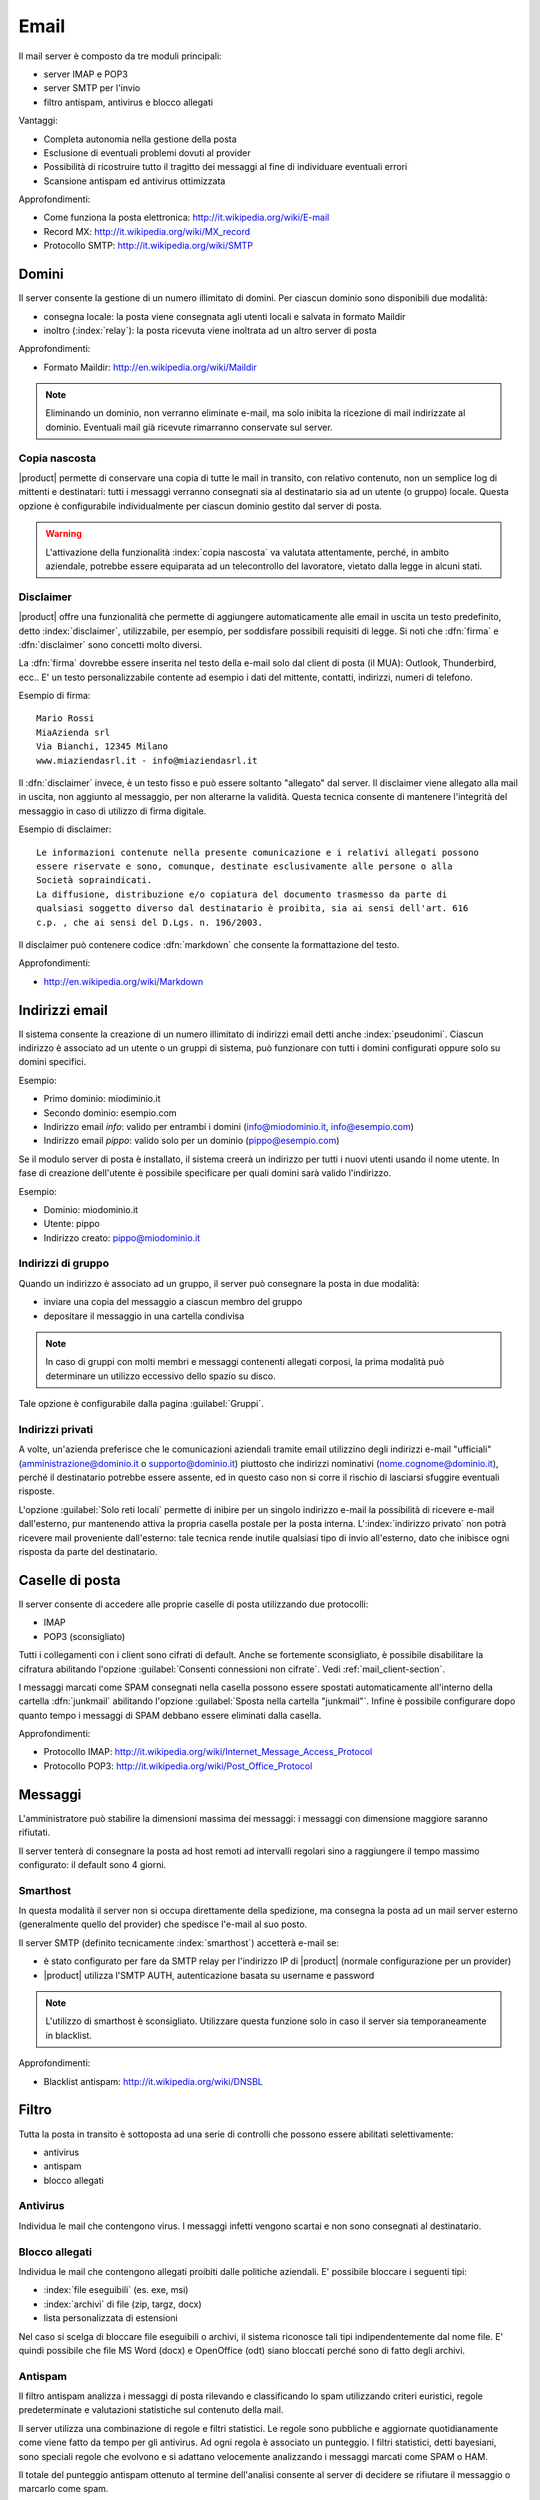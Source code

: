 .. _email-section:

=====
Email
=====

Il mail server è composto da tre moduli principali:

* server IMAP e POP3
* server SMTP per l'invio
* filtro antispam, antivirus e blocco allegati

Vantaggi:

* Completa autonomia nella gestione della posta
* Esclusione di eventuali problemi dovuti al provider
* Possibilità di ricostruire tutto il tragitto dei messaggi al fine di individuare eventuali errori
* Scansione antispam ed antivirus ottimizzata

Approfondimenti:
 
* Come funziona la posta elettronica: http://it.wikipedia.org/wiki/E-mail
* Record MX: http://it.wikipedia.org/wiki/MX_record
* Protocollo SMTP: http://it.wikipedia.org/wiki/SMTP


Domini
======

Il server consente la gestione di un numero illimitato di domini.
Per ciascun dominio sono disponibili due modalità:

* consegna locale: la posta viene consegnata agli utenti locali e salvata in formato Maildir
* inoltro (:index:`relay`): la posta ricevuta viene inoltrata ad un altro server di posta

Approfondimenti:

* Formato Maildir: http://en.wikipedia.org/wiki/Maildir


.. note:: Eliminando un dominio, non verranno eliminate e-mail, 
   ma solo inibita la ricezione di mail indirizzate al dominio. 
   Eventuali mail già ricevute rimarranno conservate sul server.

Copia nascosta
--------------

|product| permette di conservare una copia di tutte le mail in transito, con relativo contenuto,
non un semplice log di mittenti e destinatari: tutti i messaggi verranno consegnati sia al destinatario sia 
ad un utente (o gruppo) locale.
Questa opzione è configurabile individualmente per ciascun dominio gestito dal server di posta.

.. warning:: L'attivazione della funzionalità :index:`copia nascosta` va valutata attentamente, 
   perché, in ambito aziendale, potrebbe essere equiparata ad un telecontrollo del lavoratore, 
   vietato dalla legge in alcuni stati.

Disclaimer
----------

|product| offre una funzionalità che permette di aggiungere automaticamente alle email in uscita un testo predefinito, 
detto :index:`disclaimer`, utilizzabile, per esempio, per soddisfare possibili requisiti di legge.
Si noti che :dfn:`firma` e :dfn:`disclaimer` sono concetti molto diversi.

La :dfn:`firma` dovrebbe essere inserita nel testo della e-mail solo dal client di posta (il MUA): Outlook, Thunderbird, ecc..
E' un testo personalizzabile contente ad esempio i dati del mittente, contatti, indirizzi, numeri di telefono.

Esempio di firma: ::

 Mario Rossi
 MiaAzienda srl
 Via Bianchi, 12345 Milano
 www.miaziendasrl.it - info@miaziendasrl.it

Il :dfn:`disclaimer` invece, è un testo fisso e può essere soltanto "allegato" dal server.
Il disclaimer viene allegato alla mail in uscita, non aggiunto al messaggio, per non alterarne la validità.
Questa tecnica consente di mantenere l'integrità del messaggio in caso di utilizzo di firma digitale.

Esempio di disclaimer: ::

 Le informazioni contenute nella presente comunicazione e i relativi allegati possono
 essere riservate e sono, comunque, destinate esclusivamente alle persone o alla
 Società sopraindicati.
 La diffusione, distribuzione e/o copiatura del documento trasmesso da parte di
 qualsiasi soggetto diverso dal destinatario è proibita, sia ai sensi dell'art. 616
 c.p. , che ai sensi del D.Lgs. n. 196/2003.

Il disclaimer può contenere codice :dfn:`markdown` che consente la formattazione del testo.

Approfondimenti:

* http://en.wikipedia.org/wiki/Markdown


Indirizzi email
===============

Il sistema consente la creazione di un numero illimitato di indirizzi email detti anche :index:`pseudonimi`.
Ciascun indirizzo è associato ad un utente o un gruppi di sistema,
può funzionare con tutti i domini configurati oppure solo su domini specifici.

Esempio:

* Primo dominio: miodiminio.it
* Secondo dominio: esempio.com
* Indirizzo email *info*: valido per entrambi i domini (info@miodominio.it, info@esempio.com)
* Indirizzo email *pippo*: valido solo per un dominio (pippo@esempio.com)

Se il modulo server di posta è installato, il sistema creerà un indirizzo per tutti i nuovi utenti usando il nome utente.
In fase di creazione dell'utente è possibile specificare per quali domini sarà valido l'indirizzo.

Esempio:

* Dominio: miodominio.it
* Utente: pippo
* Indirizzo creato: pippo@miodominio.it

Indirizzi di gruppo
-------------------

Quando un indirizzo è associato ad un gruppo, il server può consegnare la posta in due modalità:

* inviare una copia del messaggio a ciascun membro del gruppo
* depositare il messaggio in una cartella condivisa

.. note:: In caso di gruppi con molti membri e messaggi contenenti allegati corposi, la prima modalità
   può determinare un utilizzo eccessivo dello spazio su disco.

Tale opzione è configurabile dalla pagina :guilabel:`Gruppi`.


Indirizzi privati
-----------------

A volte, un'azienda preferisce che le comunicazioni aziendali tramite email utilizzino degli indirizzi e-mail "ufficiali"
(amministrazione@dominio.it o supporto@dominio.it) piuttosto che indirizzi nominativi (nome.cognome@dominio.it),
perché il destinatario potrebbe essere assente, ed in questo caso non si corre il rischio di lasciarsi sfuggire eventuali risposte.

L'opzione :guilabel:`Solo reti locali` permette di inibire per un singolo indirizzo e-mail la possibilità di ricevere e-mail dall'esterno,
pur mantenendo attiva la propria casella postale per la posta interna.
L':index:`indirizzo privato` non potrà ricevere mail proveniente dall'esterno: tale tecnica rende inutile qualsiasi 
tipo di invio all'esterno, dato che inibisce ogni risposta da parte del destinatario.



.. _mailboxes-section:

Caselle di posta
================

Il server consente di accedere alle proprie caselle di posta utilizzando due protocolli:

* IMAP
* POP3 (sconsigliato)

Tutti i collegamenti con i client sono cifrati di default.
Anche se fortemente sconsigliato, è possibile disabilitare la cifratura abilitando l'opzione :guilabel:`Consenti connessioni non cifrate`.
Vedi :ref:`mail_client-section`.

I messaggi marcati come SPAM consegnati nella casella possono essere spostati automaticamente all'interno della
cartella :dfn:`junkmail` abilitando l'opzione :guilabel:`Sposta nella cartella "junkmail"`.
Infine è possibile configurare dopo quanto tempo i messaggi di SPAM debbano essere eliminati dalla casella.

Approfondimenti:

* Protocollo IMAP: http://it.wikipedia.org/wiki/Internet_Message_Access_Protocol
* Protocollo POP3: http://it.wikipedia.org/wiki/Post_Office_Protocol 

.. _mail_messages-section:

Messaggi
========

L'amministratore può stabilire la dimensioni massima dei messaggi:
i messaggi con dimensione maggiore saranno rifiutati.

Il server tenterà di consegnare la posta ad host remoti ad intervalli regolari sino a raggiungere
il tempo massimo configurato: il default sono 4 giorni.

Smarthost
---------

In questa modalità il server non si occupa direttamente della spedizione, 
ma consegna la posta ad un mail server esterno (generalmente quello del provider) che spedisce l'e-mail al suo posto.

Il server SMTP (definito tecnicamente :index:`smarthost`) accetterà e-mail se:

* è stato configurato per fare da SMTP relay per l'indirizzo IP di |product| (normale configurazione per un provider)
* |product| utilizza l'SMTP AUTH, autenticazione basata su username e password

.. note:: L'utilizzo di smarthost è sconsigliato. Utilizzare questa funzione solo in caso
   il server sia temporaneamente in blacklist.

Approfondimenti:

* Blacklist antispam: http://it.wikipedia.org/wiki/DNSBL

Filtro
======

Tutta la posta in transito è sottoposta ad una serie di controlli che possono essere abilitati selettivamente:

* antivirus
* antispam
* blocco allegati

Antivirus
---------

Individua le mail che contengono virus. I messaggi infetti vengono scartai e non sono consegnati al destinatario.

Blocco allegati
----------------

Individua le mail che contengono allegati proibiti dalle politiche aziendali. E' possibile bloccare i seguenti
tipi:

* :index:`file eseguibili` (es. exe, msi)
* :index:`archivi` di file (zip, targz, docx)
* lista personalizzata di estensioni

Nel caso si scelga di bloccare file eseguibili o archivi, il sistema riconosce tali tipi indipendentemente dal nome file.
E' quindi possibile che file MS Word (docx) e OpenOffice (odt) siano bloccati perché sono di fatto degli archivi.


Antispam
--------

Il filtro antispam analizza i messaggi di posta rilevando e classificando lo spam utilizzando criteri euristici, 
regole predeterminate e valutazioni statistiche sul contenuto della mail.

Il server utilizza una combinazione di regole e filtri statistici.
Le regole sono pubbliche e aggiornate quotidianamente come viene fatto da tempo per gli antivirus. Ad ogni regola è associato
un punteggio. I filtri statistici, detti bayesiani, sono speciali regole che evolvono e si adattano
velocemente analizzando i messaggi marcati come SPAM o HAM.

Il totale del punteggio antispam ottenuto al termine dell'analisi consente al server di decidere se rifiutare 
il messaggio o marcarlo come spam.

Anche se sconsigliato, è possibile modificare le soglie con le opzioni :guilabel:`Soglia spam` e :guilabel:`Soglia rifiuto messaggio`.

.. note:: Anche se altamente improbabile, il sistema potrebbe assegnare un punteggio maggiore di 15 ad una mail valida. 
   In questo caso, il mittente riceverà un errore chiaro (552 spam score exceeded threshold).


Approfondimenti:

* Cos'è lo SPAM: http://it.wikipedia.org/wiki/Spam e http://wiki.apache.org/spamassassin/Spam
* Filtri bayesiani: http://en.wikipedia.org/wiki/Naive_Bayes_spam_filtering

.. _bayes-section:

Bayes
^^^^^

Il sistema antispam viene costantemente allenato attraverso i messaggi posizionati nella cartella :dfn:`junkmail`.
Per indicare al sistema una mail di spam non riconosciuta basterà spostarla nella apposita cartella :index:`junkmail`.
Per segnalare invece una mail valida erroneamente marcata come spam sarà necessario spostarla fuori da tale directory.

Di default, tutti gli utenti possono allenare i filtri in questo modo. 
Per restringere la facoltà di allenamento soltanto ad alcuni utenti,
è necessario creare un gruppo chiamato ``spamtrainers`` contenente gli utenti abilitati all'allenamento dei filtri.

.. note:: E' buona norma controllare costantemente la propria junkmail per non correre il rischio di perdere mail
   riconosciute erroneamente come spam.

Whitelist e blacklist
^^^^^^^^^^^^^^^^^^^^^

Whitelist e blacklist sono liste di indirizzi email rispettivamente sempre consentiti e sempre bloccati.

La sezione :guilabel:`Regole di accesso per indirizzi email` consente di creare tre tipi di regole:

* :guilabel:`Blocca da`: tutti i messaggi provenienti dal mittente indicato vengono sempre bloccati
* :guilabel:`Accetta da`: tutti i messaggi provenienti dal mittente indicato vengono sempre accettati
* :guilabel:`Accetta a`: tutti i messaggi destinati all'indirizzo indicato vengono sempre accettati

.. warning:: L'utilizzo di whitelist e blacklist è sconsigliato. Ricorrere a questa opzione
   solo se il sistema antispam fallisce il riconoscimento anche dopo un corretto allenamento
   dei filtri bayesiani.


Gestione coda
=============

I messaggi che devono essere inviati vengono posizionati una coda.
Qualora un messaggio non possa essere consegnato, il messaggio rimarrà nella coda sino a quando
non raggiungerà il tempo massimo configurato per l'invio (vedi :ref:`mail_messages-section`).

Mentre i messaggi sono in coda è possibile forzare un nuovo tentativo attraverso il pulsante
:guilabel:`Tenta l'invio`. In alternativa l'amministratore può selettivamente eliminare i messaggi in coda o
svuotare la coda con il pulsante :guilabel:`Elimina tutti`.

.. _mail_client-section:

Configurazione client
=====================

Il client supporta qualsiasi client mail, le porte da configurare sono:

* IMAP: 143 con TLS
* POP3: 110 con TLS
* SMTP: 587 con TLS

Il server è raggiungibile dalla LAN usando i seguenti alias:

* smtp.<dominio>
* imap.<dominio>
* pop.<dominio>
* pop3.<dominio>

Esempio:

* Dominio: miosito.com
* Alias disponibili: smtp.miosito.com, imap.miosito.com, pop.miosito.com, pop3.miosito.com

Se il server di posta è anche DNS della rete, alcuni client di posta (es. Mozilla Thunderbird)
sono in grado utilizzare gli alias DNS per configurare automaticamente gli account di posta inserendo semplicemente
nome utente e dominio.


Alias DNS
=========

I i seguenti alias DNS sono riservati:

* smtp.<dominio>
* imap.<dominio>
* pop.<dominio>
* pop3.<dominio>

Per disabilitare gli alias: ::

  config setprop postfix MxRecordStatus disabled
  signal-event nethserver-hosts-save

HELO personalizzato
===================

Il primo passo di una sessione SMTP è lo scambio del comando HELO (o EHLO). 
Tale comando richiede un parametro obbligatorio che l'RFC 1123 definisce come il nome di dominio principale, valido, del server.

Alcuni mail server, nel tentativo di ridurre lo spam, non accettano HELO con domini non registrati 
o comunque pretendono di effettuare alcuni controlli sulla validità del dominio, 
motivo per cui, se si utilizza un dominio non registrato come dominio principale, 
sarà impossibile spedire posta ai mail server che verificano il campo HELO.

|product| utilizza il valore del dominio principale (FQDN) come parametro del comando HELO.
Nel caso in cui non sia possibile configurare sul server un dominio reale,
ad esempio quando si vuole mantenere la consistenza con un server di dominio esistente,
è possibile comunque cambiare il dominio comunicato da HELO, tramite questi comandi: ::

  config setprop postfix HeloHost myhelo
  signal-event nethserver-mail-common-save

Tale configurazione è utilizzabile anche quando non si è proprio in possesso di un dominio registrato, 
in questo caso è possibile registrare gratuitamente un DNS dinamico, 
associarlo all'IP pubblico del server ed utilizzare questo dominio come parametro ``HeloHost`` del precedente comando.

Dove ``myhelo`` è il dominio che si vuole utilizzare nel comando HELO.

Policy invio
============

Tutti i client che vogliono spedire posta usando il server SMTP devono obbligatoriamente
utilizzare la porta di submission 587 con cifratura abilitata.

Il server implementa politiche di accesso supplementari che consentono configurazioni
particolari in caso di ambienti legacy.

Per abilitare l'invio sulla porta 25 con autenticazione da qualsiasi client sulla LAN o Internet,
usare questi comandi: ::

  config setprop postfix AccessPolicies smtpauth
  signal-event nethserver-mail-server-save

Per abilitare l'invio sulla porta 25 senza autenticazione da tutti i client nelle reti 
fidate, usare questi comandi: ::

  config setprop postfix AccessPolicies trustednetworks
  signal-event nethserver-mail-server-save

Le policy possono anche essere combinate: ::

  config setprop postfix AccessPolicies trustednetworks,smptauth
  signal-event nethserver-mail-server-save


Esistono però alcuni dispositivi che non supportano la cifratura o il cambio di porta.
In questo caso si può forzare la configurazione del mail server affinché accetti
l'invio da uno o più IP sulla porta 25 senza autenticazione: ::

  mkdir -p /etc/e-smith/templates-custom/etc/postfix/access
  echo "192.168.1.22 OK" >> /etc/e-smith/templates-custom/etc/postfix/access/20clients
  signal-event nethserver-mail-common-save
  signal-event nethserver-mail-server-save

.. warning:: Il cambio delle policy di default è sconsigliato e deve essere effettuato solo per gestire
   client speciali o situazioni temporanee.

Log
===

Tutte le operazioni sono salvate sui file di log:

* :file:`/var/log/maillog`: contiene tutte le operazioni di invio e consegna 
* :file:`/var/log/imap`: contiene tutte le azioni di login/logout alle caselle di posta
